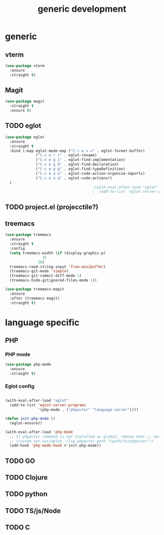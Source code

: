 #+TITLE: generic development

* generic
** vterm
#+begin_src emacs-lisp
  (use-package vterm
    :ensure
    :straight t)
#+end_src
** Magit
#+begin_src emacs-lisp
(use-package magit
  :straight t
  :ensure t)
#+end_src

** TODO eglot
#+begin_src emacs-lisp
(use-package eglot
  :ensure
  :straight t
  :bind (:map eglot-mode-map ("C-c e = =" . eglot-format-buffer)
              ("C-c e r r" . eglot-rename)
              ("C-c e g i" . eglot-find-implementation)
              ("C-c e g d" . eglot-find-declaration)
              ("C-c e g g" . eglot-find-typeDefinition)
              ("C-c e a o" . eglot-code-action-organize-imports)
              ("C-c e a a" . eglot-code-actions))
  )
                                        ;(with-eval-after-load "eglot"
                                        ;  (add-to-list 'eglot-server-programs '(php-mode "phpstan")))

#+end_src

** TODO project.el (projecctile?)

** treemacs
#+begin_src emacs-lisp
      (use-package treemacs
        :ensure
        :straight t
        :config
        (setq treemacs-width (if (display-graphic-p)
      				   35
      				 20)
  	    treemacs-read-string-input 'from-minibuffer)
        (treemacs-git-mode 'simple)  		
        (treemacs-git-commit-diff-mode 1)
        (treemacs-hide-gitignored-files-mode 1))
        
      (use-package treemacs-magit
        :ensure
        :after (treemacs magit)
        :straight t)
#+end_src

* language specific
** PHP
*** PHP mode
#+begin_src emacs-lisp
  (use-package php-mode
    :ensure
    :straight t)
#+end_src
*** Eglot config
#+begin_src emacs-lisp

(with-eval-after-load "eglot"
  (add-to-list 'eglot-server-programs 
               '(php-mode . ("phpactor" "language-server"))))

(defun init-php-mode ()
  (eglot-ensure))

(with-eval-after-load 'php-mode
  ;; If phpactor command is not installed as global, remove next ;; and write the full path
  ;; (custom-set-variables '(lsp-phpactor-path "/path/to/phpactor"))
  (add-hook 'php-mode-hook #'init-php-mode))
#+end_src
** TODO GO
** TODO Clojure
** TODO python
** TODO TS/js/Node
** TODO C
